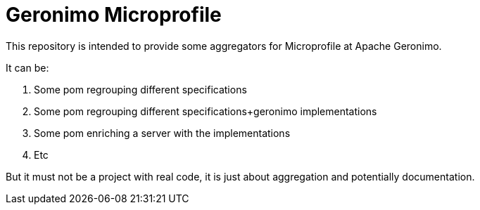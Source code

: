 = Geronimo Microprofile

This repository is intended to provide some aggregators for Microprofile at Apache Geronimo.

It can be:

1. Some pom regrouping different specifications
2. Some pom regrouping different specifications+geronimo implementations
3. Some pom enriching a server with the implementations
4. Etc

But it must not be a project with real code, it is just about aggregation and potentially documentation.

